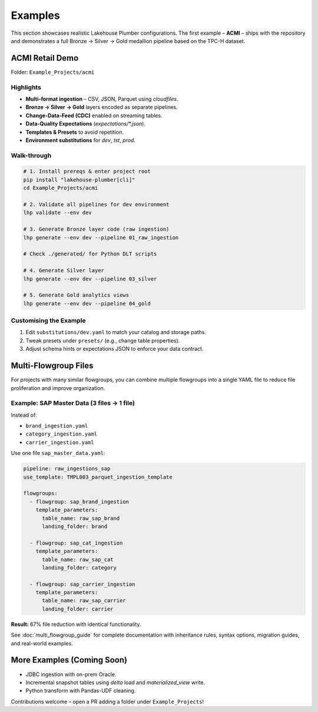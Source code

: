 Examples
========

This section showcases realistic Lakehouse Plumber configurations.  The first
example – **ACMI** – ships with the repository and demonstrates a full
Bronze → Silver → Gold medallion pipeline based on the TPC-H dataset.

ACMI Retail Demo
----------------

Folder: ``Example_Projects/acmi``

Highlights
~~~~~~~~~~

* **Multi-format ingestion** – CSV, JSON, Parquet using *cloudfiles*.
* **Bronze → Silver → Gold** layers encoded as separate pipelines.
* **Change-Data-Feed (CDC)** enabled on streaming tables.
* **Data-Quality Expectations** (`expectations/*.json`).
* **Templates & Presets** to avoid repetition.
* **Environment substitutions** for *dev*, *tst*, *prod*.

Walk-through
~~~~~~~~~~~~

.. code-block:: bash

   # 1. Install prereqs & enter project root
   pip install "lakehouse-plumber[cli]"
   cd Example_Projects/acmi

   # 2. Validate all pipelines for dev environment
   lhp validate --env dev

   # 3. Generate Bronze layer code (raw ingestion)
   lhp generate --env dev --pipeline 01_raw_ingestion

   # Check ./generated/ for Python DLT scripts

   # 4. Generate Silver layer
   lhp generate --env dev --pipeline 03_silver

   # 5. Generate Gold analytics views
   lhp generate --env dev --pipeline 04_gold

Customising the Example
~~~~~~~~~~~~~~~~~~~~~~~

1. Edit ``substitutions/dev.yaml`` to match your catalog and storage paths.  
2. Tweak presets under ``presets/`` (e.g., change table properties).  
3. Adjust schema hints or expectations JSON to enforce your data contract.

Multi-Flowgroup Files
---------------------

For projects with many similar flowgroups, you can combine multiple flowgroups
into a single YAML file to reduce file proliferation and improve organization.

Example: SAP Master Data (3 files → 1 file)
~~~~~~~~~~~~~~~~~~~~~~~~~~~~~~~~~~~~~~~~~~~~

Instead of:

* ``brand_ingestion.yaml``
* ``category_ingestion.yaml``
* ``carrier_ingestion.yaml``

Use one file ``sap_master_data.yaml``:

.. code-block:: yaml

   pipeline: raw_ingestions_sap
   use_template: TMPL003_parquet_ingestion_template
   
   flowgroups:
     - flowgroup: sap_brand_ingestion
       template_parameters:
         table_name: raw_sap_brand
         landing_folder: brand
     
     - flowgroup: sap_cat_ingestion
       template_parameters:
         table_name: raw_sap_cat
         landing_folder: category
     
     - flowgroup: sap_carrier_ingestion
       template_parameters:
         table_name: raw_sap_carrier
         landing_folder: carrier

**Result:** 67% file reduction with identical functionality.

See :doc:`multi_flowgroup_guide` for complete documentation with inheritance rules,
syntax options, migration guides, and real-world examples.

More Examples (Coming Soon)
---------------------------

* JDBC ingestion with on-prem Oracle.
* Incremental snapshot tables using *delta* load and *materialized_view* write.
* Python transform with Pandas-UDF cleaning.

Contributions welcome – open a PR adding a folder under ``Example_Projects``! 
